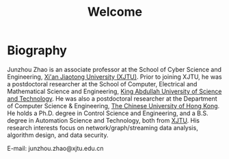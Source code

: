 # -*- fill-column: 100; -*-
#+TITLE: Welcome
#+KEYWORDS: 赵俊舟, Junzhou Zhao, 西安交大, 西安交通大学
#+OPTIONS: toc:nil num:nil


* Biography

Junzhou Zhao is an associate professor at the School of Cyber Science and Engineering, [[http://www.xjtu.edu.cn/][Xi'an
Jiaotong University (XJTU)]]. Prior to joining XJTU, he was a postdoctoral researcher at the School of
Computer, Electrical and Mathematical Science and Engineering, [[https://www.kaust.edu.sa/][King Abdullah University of Science
and Technology]]. He was also a postdoctoral researcher at the Department of Computer Science &
Engineering, [[http://www.cse.cuhk.edu.hk/en/][The Chinese University of Hong Kong]]. He holds a Ph.D. degree in Control Science and
Engineering, and a B.S. degree in Automation Science and Technology, both from [[http://www.xjtu.edu.cn/][XJTU]]. His research
interests focus on network/graph/streaming data analysis, algorithm design, and data security.

E-mail: junzhou.zhao@xjtu.edu.cn
